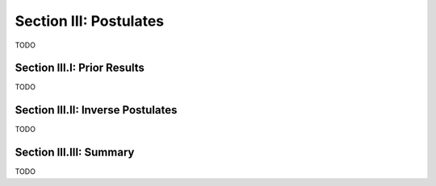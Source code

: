 .. _palindromics-section-iii:

Section III: Postulates
=======================

TODO

.. _palindromics-section-iii-i:

Section III.I: Prior Results
----------------------------

TODO

.. _palindromics-section-iii-ii:

Section III.II: Inverse Postulates
----------------------------------

TODO

.. _palindromics-section-iii-iii:

Section III.III: Summary
------------------------

TODO